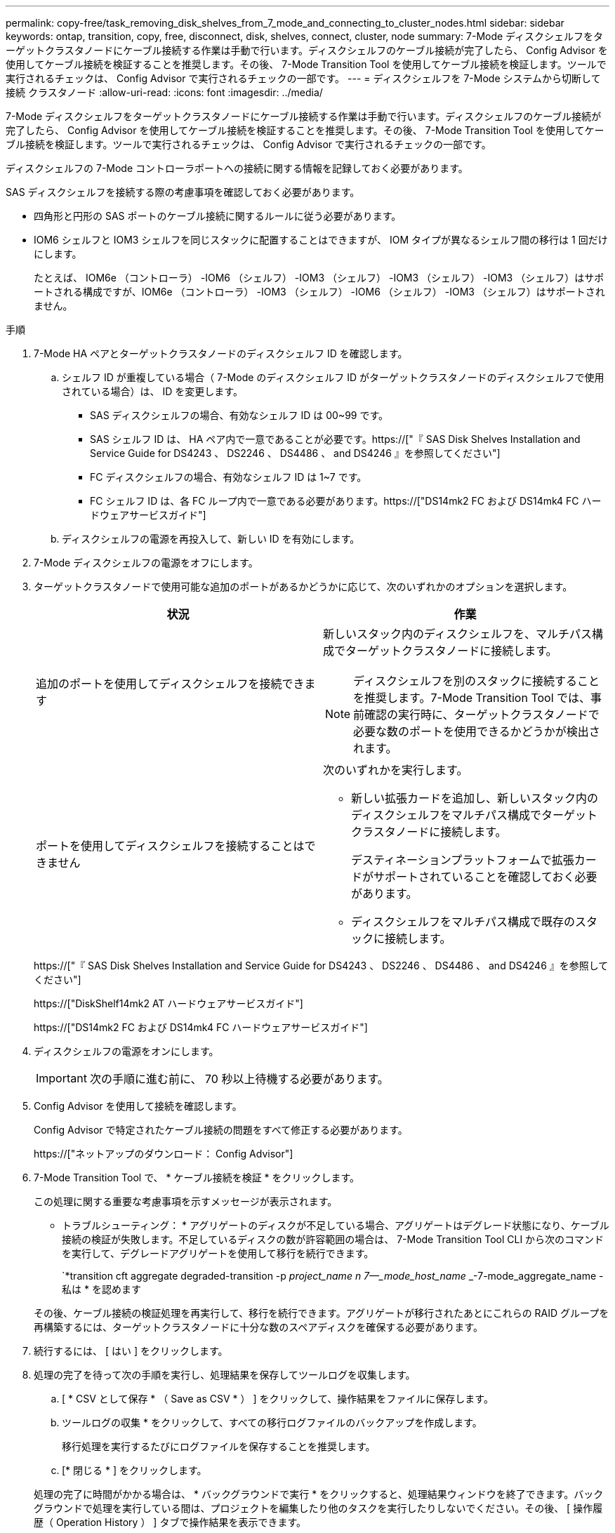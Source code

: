 ---
permalink: copy-free/task_removing_disk_shelves_from_7_mode_and_connecting_to_cluster_nodes.html 
sidebar: sidebar 
keywords: ontap, transition, copy, free, disconnect, disk, shelves, connect, cluster, node 
summary: 7-Mode ディスクシェルフをターゲットクラスタノードにケーブル接続する作業は手動で行います。ディスクシェルフのケーブル接続が完了したら、 Config Advisor を使用してケーブル接続を検証することを推奨します。その後、 7-Mode Transition Tool を使用してケーブル接続を検証します。ツールで実行されるチェックは、 Config Advisor で実行されるチェックの一部です。 
---
= ディスクシェルフを 7-Mode システムから切断して接続 クラスタノード
:allow-uri-read: 
:icons: font
:imagesdir: ../media/


[role="lead"]
7-Mode ディスクシェルフをターゲットクラスタノードにケーブル接続する作業は手動で行います。ディスクシェルフのケーブル接続が完了したら、 Config Advisor を使用してケーブル接続を検証することを推奨します。その後、 7-Mode Transition Tool を使用してケーブル接続を検証します。ツールで実行されるチェックは、 Config Advisor で実行されるチェックの一部です。

ディスクシェルフの 7-Mode コントローラポートへの接続に関する情報を記録しておく必要があります。

SAS ディスクシェルフを接続する際の考慮事項を確認しておく必要があります。

* 四角形と円形の SAS ポートのケーブル接続に関するルールに従う必要があります。
* IOM6 シェルフと IOM3 シェルフを同じスタックに配置することはできますが、 IOM タイプが異なるシェルフ間の移行は 1 回だけにします。
+
たとえば、 IOM6e （コントローラ） -IOM6 （シェルフ） -IOM3 （シェルフ） -IOM3 （シェルフ） -IOM3 （シェルフ）はサポートされる構成ですが、IOM6e （コントローラ） -IOM3 （シェルフ） -IOM6 （シェルフ） -IOM3 （シェルフ）はサポートされません。



.手順
. 7-Mode HA ペアとターゲットクラスタノードのディスクシェルフ ID を確認します。
+
.. シェルフ ID が重複している場合（ 7-Mode のディスクシェルフ ID がターゲットクラスタノードのディスクシェルフで使用されている場合）は、 ID を変更します。
+
*** SAS ディスクシェルフの場合、有効なシェルフ ID は 00~99 です。
*** SAS シェルフ ID は、 HA ペア内で一意であることが必要です。https://["『 SAS Disk Shelves Installation and Service Guide for DS4243 、 DS2246 、 DS4486 、 and DS4246 』を参照してください"]
*** FC ディスクシェルフの場合、有効なシェルフ ID は 1~7 です。
*** FC シェルフ ID は、各 FC ループ内で一意である必要があります。https://["DS14mk2 FC および DS14mk4 FC ハードウェアサービスガイド"]


.. ディスクシェルフの電源を再投入して、新しい ID を有効にします。


. 7-Mode ディスクシェルフの電源をオフにします。
. ターゲットクラスタノードで使用可能な追加のポートがあるかどうかに応じて、次のいずれかのオプションを選択します。
+
|===
| 状況 | 作業 


 a| 
追加のポートを使用してディスクシェルフを接続できます
 a| 
新しいスタック内のディスクシェルフを、マルチパス構成でターゲットクラスタノードに接続します。


NOTE: ディスクシェルフを別のスタックに接続することを推奨します。7-Mode Transition Tool では、事前確認の実行時に、ターゲットクラスタノードで必要な数のポートを使用できるかどうかが検出されます。



 a| 
ポートを使用してディスクシェルフを接続することはできません
 a| 
次のいずれかを実行します。

** 新しい拡張カードを追加し、新しいスタック内のディスクシェルフをマルチパス構成でターゲットクラスタノードに接続します。
+
デスティネーションプラットフォームで拡張カードがサポートされていることを確認しておく必要があります。

** ディスクシェルフをマルチパス構成で既存のスタックに接続します。


|===
+
https://["『 SAS Disk Shelves Installation and Service Guide for DS4243 、 DS2246 、 DS4486 、 and DS4246 』を参照してください"]

+
https://["DiskShelf14mk2 AT ハードウェアサービスガイド"]

+
https://["DS14mk2 FC および DS14mk4 FC ハードウェアサービスガイド"]

. ディスクシェルフの電源をオンにします。
+

IMPORTANT: 次の手順に進む前に、 70 秒以上待機する必要があります。

. Config Advisor を使用して接続を確認します。
+
Config Advisor で特定されたケーブル接続の問題をすべて修正する必要があります。

+
https://["ネットアップのダウンロード： Config Advisor"]

. 7-Mode Transition Tool で、 * ケーブル接続を検証 * をクリックします。
+
この処理に関する重要な考慮事項を示すメッセージが表示されます。

+
* トラブルシューティング： * アグリゲートのディスクが不足している場合、アグリゲートはデグレード状態になり、ケーブル接続の検証が失敗します。不足しているディスクの数が許容範囲の場合は、 7-Mode Transition Tool CLI から次のコマンドを実行して、デグレードアグリゲートを使用して移行を続行できます。

+
`*transition cft aggregate degraded-transition -p _project_name __ n 7--_mode_host_name ________-7-mode_aggregate_name - 私は * を認めます

+
その後、ケーブル接続の検証処理を再実行して、移行を続行できます。アグリゲートが移行されたあとにこれらの RAID グループを再構築するには、ターゲットクラスタノードに十分な数のスペアディスクを確保する必要があります。

. 続行するには、 [ はい ] をクリックします。
. 処理の完了を待って次の手順を実行し、処理結果を保存してツールログを収集します。
+
.. [ * CSV として保存 * （ Save as CSV * ） ] をクリックして、操作結果をファイルに保存します。
.. ツールログの収集 * をクリックして、すべての移行ログファイルのバックアップを作成します。
+
移行処理を実行するたびにログファイルを保存することを推奨します。

.. [* 閉じる * ] をクリックします。


+
処理の完了に時間がかかる場合は、 * バックグラウンドで実行 * をクリックすると、処理結果ウィンドウを終了できます。バックグラウンドで処理を実行している間は、プロジェクトを編集したり他のタスクを実行したりしないでください。その後、 [ 操作履歴（ Operation History ） ] タブで操作結果を表示できます。



* 関連情報 *

xref:task_gathering_cabling_information_for_transition.adoc[移行のためのケーブル接続情報の収集]
